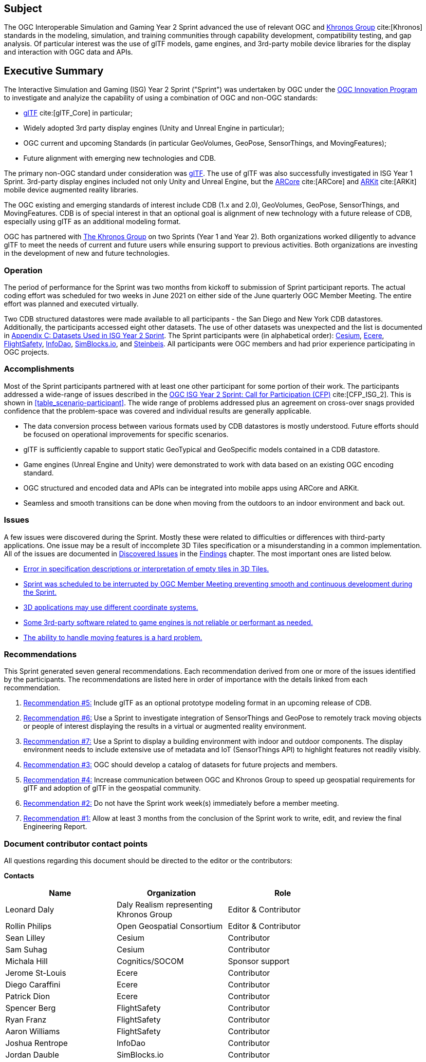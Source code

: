 == Subject

The OGC Interoperable Simulation and Gaming Year 2 Sprint advanced the use of relevant OGC and https://www.khronos.org/[Khronos Group] cite:[Khronos] standards in the modeling, simulation, and training communities through capability development, compatibility testing, and gap analysis. Of particular interest was the use of glTF models, game engines, and 3rd-party mobile device libraries for the display and interaction with OGC data and APIs.

== Executive Summary

The Interactive Simulation and Gaming (ISG) Year 2 Sprint ("Sprint") was undertaken by OGC under the https://www.ogc.org/ogc/programs/ip[OGC Innovation Program] to investigate and analyize the capability of using a combination of OGC and non-OGC standards:
 
 * https://github.com/KhronosGroup/glTF/tree/master/specification/2.0#contents[glTF] cite:[glTF_Core] in particular;
 * Widely adopted 3rd party display engines (Unity and Unreal Engine in particular); 
 * OGC current and upcoming Standards (in particular GeoVolumes, GeoPose, SensorThings, and MovingFeatures);
 * Future alignment with emerging new technologies and CDB.

The primary non-OGC standard under consideration was https://github.com/KhronosGroup/glTF/tree/master/specification/2.0#contents[glTF]. The use of glTF was also successfully investigated in ISG Year 1 Sprint. 3rd-party display engines included not only Unity and Unreal Engine, but the https://en.wikipedia.org/wiki/ARCore[ARCore] cite:[ARCore] and https://en.wikipedia.org/wiki/IOS_11#Developer_APIs[ARKit] cite:[ARKit] mobile device augmented reality libraries. 

The OGC existing and emerging standards of interest include CDB (1.x and 2.0), GeoVolumes, GeoPose, SensorThings, and MovingFeatures. CDB is of special interest in that an optional goal is alignment of new technology with a future release of CDB, especially using glTF as an additional modeling format.

OGC has partnered with https://khronos.org[The Khronos Group] on two Sprints (Year 1 and Year 2). Both organizations worked diligently to advance glTF to meet the needs of current and future users while ensuring support to previous activities. Both organizations are investing in the development of new and future technologies.

=== Operation

The period of performance for the Sprint was two months from kickoff to submission of Sprint participant reports. The actual coding effort was scheduled for two weeks in June 2021 on either side of the June quarterly OGC Member Meeting. The entire effort was planned and executed virtually.

Two CDB structured datastores were made available to all participants - the San Diego and New York CDB datastores. Additionally, the participants accessed eight other datasets. The use of other datasets was unexpected and the list is documented in <<Datasets-Used-ISG-Year-2-Sprint,Appendix C: Datasets Used in ISG Year 2 Sprint>>. The Sprint participants were (in alphabetical order): <<Cesium,Cesium>>, <<Ecere,Ecere>>, <<FlightSafety,FlightSafety>>, <<InfoDao,InfoDao>>, <<SimBlocks,SimBlocks.io>>, and <<Steinbeis,Steinbeis>>. All participants were OGC members and had prior experience participating in OGC projects.

=== Accomplishments

Most of the Sprint participants partnered with at least one other participant for some portion of their work. The participants addressed a wide-range of issues described in the https://portal.ogc.org/files/?artifact_id=96942[OGC ISG Year 2 Sprint: Call for Participation (CFP)] cite:[CFP_ISG_2]. This is shown in <<table_scenario-participant>>. The wide range of problems addressed plus an agreement on cross-over snags provided confidence that the problem-space was covered and individual results are generally applicable.

* The data conversion process between various formats used by CDB datastores is mostly understood. Future efforts should be focused on operational improvements for specific scenarios.
* glTF is sufficiently capable to support static GeoTypical and GeoSpecific models contained in a CDB datastore.
* Game engines (Unreal Engine and Unity) were demonstrated to work with data based on an existing OGC encoding standard.
* OGC structured and encoded data and APIs can be integrated into mobile apps using ARCore and ARKit.
* Seamless and smooth transitions can be done when moving from the outdoors to an indoor environment and back out.

=== Issues

A few issues were discovered during the Sprint. Mostly these were related to difficulties or differences with third-party applications. One issue may be a result of inccomplete 3D Tiles specification or a misunderstanding in a common implementation. All of the issues are documented in <<discovered-issues,Discovered Issues>> in the <<Findings,Findings>> chapter. The most important ones are listed below.

* <<CesiumJS-Prevents-Refinement,Error in specification descriptions or interpretation of empty tiles in 3D Tiles.>>
* <<general-results,Sprint was scheduled to be interrupted by OGC Member Meeting preventing smooth and continuous development during the Sprint.>>
* <<OpenFlight-Different-Coordinate-System,3D applications may use different coordinate systems.>>
* <<Unity-Development-Issues,Some 3rd-party software related to game engines is not reliable or performant as needed.>>
* <<moving-models,The ability to handle moving features is a hard problem.>>

=== Recommendations

This Sprint generated seven general recommendations. Each recommendation derived from one or more of the issues identified by the participants. The recommendations are listed here in order of importance with the details linked from each recommendation.

1. <<recommendation-cdb-gltf,Recommendation #5:>> Include glTF as an optional prototype modeling format in an upcoming release of CDB.
	
2. <<recommendation-track-xr,Recommendation #6:>> Use a Sprint to investigate integration of SensorThings and GeoPose to remotely track moving objects or people of interest displaying the results in a virtual or augmented reality environment.
	
3. <<recommendation-indoor-outdoor,Recommendation #7:>> Use a Sprint to display a building environment with indoor and outdoor components. The display environment needs to include extensive use of metadata and IoT (SensorThings API) to highlight features not readily visibly.

4. <<recommendation-catalog-datasets,Recommendation #3:>> OGC should develop a catalog of datasets for future projects and members.

5. <<recommendation-Khronos,Recommendation #4:>> Increase communication between OGC and Khronos Group to speed up geospatial requirements for glTF and adoption of glTF in the geospatial community.
	
6. <<recommendation-member-meeting,Recommendation #2:>> Do not have the Sprint work week(s) immediately before a member meeting.

7. <<recommendation-er-work,Recommendation #1:>> Allow at least 3 months from the conclusion of the Sprint work to write, edit, and review the final Engineering Report.


===	Document contributor contact points

All questions regarding this document should be directed to the editor or the contributors:

*Contacts*
[width="80%",options="header",caption=""]
|====================
|Name |Organization | Role
|Leonard Daly                    | Daly Realism representing Khronos Group | Editor & Contributor
|Rollin Philips                  | Open Geospatial Consortium | Editor & Contributor
|Sean Lilley                     | Cesium | Contributor
|Sam Suhag                       | Cesium | Contributor
|Michala Hill                    | Cognitics/SOCOM | Sponsor support
|Jerome St-Louis                 | Ecere | Contributor
|Diego Caraffini                 | Ecere | Contributor
|Patrick Dion                    | Ecere | Contributor
|Spencer Berg                    | FlightSafety | Contributor
|Ryan Franz                      | FlightSafety | Contributor
|Aaron Williams                  | FlightSafety | Contributor
|Joshua Rentrope                 | InfoDao | Contributor
|Jordan Dauble                   | SimBlocks.io | Contributor
|Glenn Johnson                   | SimBlocks.io | Contributor
|Volker Coors                    | Steinbeis, HFT Stuttgart | Contributor
|Thunyathep Santhanavanich (Joe) | Steinbeis, HFT Stuttgart | Contributor
|Athanasios Koukofikis           | Steinbeis, HFT Stuttgart | Contributor
|Rushikesh Padsala               | Steinbeis, HFT Stuttgart | Contributor
|Patrick Würstle                 | Steinbeis, HFT Stuttgart | Contributor
|====================


// *****************************************************************************
// Editors please do not change the Foreword.
// *****************************************************************************
=== Foreword

Attention is drawn to the possibility that some of the elements of this document may be the subject of patent rights. The Open Geospatial Consortium shall not be held responsible for identifying any or all such patent rights.

Recipients of this document are requested to submit, with their comments, notification of any relevant patent claims or other intellectual property rights of which they may be aware that might be infringed by any implementation of the standard set forth in this document, and to provide supporting documentation.
